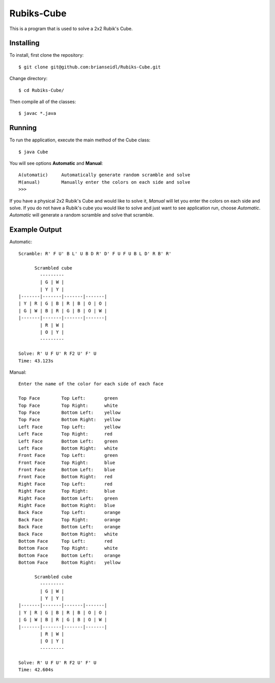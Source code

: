 Rubiks-Cube
===========

This is a program that is used to solve a 2x2 Rubik's Cube.

Installing
----------

To install, first clone the repository::

	$ git clone git@github.com:brianseidl/Rubiks-Cube.git

Change directory::

	$ cd Rubiks-Cube/

Then compile all of the classes::

	$ javac *.java

Running
-------

To run the application, execute the main method of the Cube class::

	$ java Cube

You will see options **Automatic** and **Manual**::

	A(utomatic)	Automatically generate random scramble and solve
	M(anual)	Manually enter the colors on each side and solve
	>>>

If you have a physical 2x2 Rubik's Cube and would like to solve it, *Manual* will let you enter the colors on each side and solve. If you do not have a Rubik's cube you would like to solve and just want to see application run, choose *Automatic*. *Automatic* will generate a random scramble and solve that scramble.

Example Output
--------------

Automatic::

	Scramble: R' F U' B L' U B D R' D' F U F U B L D' R B' R'

	      Scrambled cube
	        ---------
	        | G | W |
	        | Y | Y |
	|-------|-------|-------|-------|
	| Y | R | G | B | R | B | O | O |
	| G | W | B | R | G | B | O | W |
	|-------|-------|-------|-------|
	        | R | W |
	        | O | Y |
	        ---------

	Solve: R' U F U' R F2 U' F' U
	Time: 43.123s

Manual::

	Enter the name of the color for each side of each face

	Top Face	Top Left:	green
	Top Face	Top Right:	white
	Top Face	Bottom Left:	yellow
	Top Face	Bottom Right:	yellow
	Left Face	Top Left:	yellow
	Left Face	Top Right:	red
	Left Face	Bottom Left:	green
	Left Face	Bottom Right:	white
	Front Face	Top Left:	green
	Front Face	Top Right:	blue
	Front Face	Bottom Left:	blue
	Front Face	Bottom Right:	red
	Right Face	Top Left:	red
	Right Face	Top Right:	blue
	Right Face	Bottom Left:	green
	Right Face	Bottom Right:	blue
	Back Face	Top Left:	orange
	Back Face	Top Right:	orange
	Back Face	Bottom Left:	orange
	Back Face	Bottom Right:	white
	Bottom Face	Top Left:	red
	Bottom Face	Top Right:	white
	Bottom Face	Bottom Left:	orange
	Bottom Face	Bottom Right:	yellow

	      Scrambled cube
	        ---------
	        | G | W |
	        | Y | Y |
	|-------|-------|-------|-------|
	| Y | R | G | B | R | B | O | O |
	| G | W | B | R | G | B | O | W |
	|-------|-------|-------|-------|
	        | R | W |
	        | O | Y |
	        ---------

	Solve: R' U F U' R F2 U' F' U
	Time: 42.604s